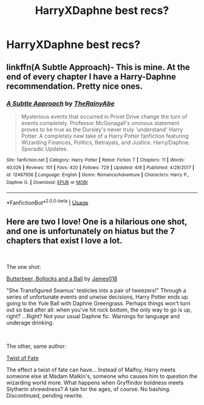 #+TITLE: HarryXDaphne best recs?

* HarryXDaphne best recs?
:PROPERTIES:
:Author: flippityflappityflup
:Score: 5
:DateUnix: 1559176642.0
:DateShort: 2019-May-30
:END:

** linkffn(A Subtle Approach)- This is mine. At the end of every chapter I have a Harry-Daphne recommendation. Pretty nice ones.
:PROPERTIES:
:Author: abh1237777ab
:Score: 2
:DateUnix: 1559185642.0
:DateShort: 2019-May-30
:END:

*** [[https://www.fanfiction.net/s/12467956/1/][*/A Subtle Approach/*]] by [[https://www.fanfiction.net/u/8328082/TheRainyAbe][/TheRainyAbe/]]

#+begin_quote
  Mysterious events that occurred in Privet Drive change the turn of events completely. Professor McGonagall's ominous statement proves to be true as the Dursley's never truly 'understand' Harry Potter. A completely new take of a Harry Potter fanfiction featuring Wizarding Finances, Politics, Betrayals, and Justice. Harry/Daphne. Sporadic Updates.
#+end_quote

^{/Site/:} ^{fanfiction.net} ^{*|*} ^{/Category/:} ^{Harry} ^{Potter} ^{*|*} ^{/Rated/:} ^{Fiction} ^{T} ^{*|*} ^{/Chapters/:} ^{11} ^{*|*} ^{/Words/:} ^{40,026} ^{*|*} ^{/Reviews/:} ^{101} ^{*|*} ^{/Favs/:} ^{420} ^{*|*} ^{/Follows/:} ^{729} ^{*|*} ^{/Updated/:} ^{4/8} ^{*|*} ^{/Published/:} ^{4/29/2017} ^{*|*} ^{/id/:} ^{12467956} ^{*|*} ^{/Language/:} ^{English} ^{*|*} ^{/Genre/:} ^{Romance/Adventure} ^{*|*} ^{/Characters/:} ^{Harry} ^{P.,} ^{Daphne} ^{G.} ^{*|*} ^{/Download/:} ^{[[http://www.ff2ebook.com/old/ffn-bot/index.php?id=12467956&source=ff&filetype=epub][EPUB]]} ^{or} ^{[[http://www.ff2ebook.com/old/ffn-bot/index.php?id=12467956&source=ff&filetype=mobi][MOBI]]}

--------------

*FanfictionBot*^{2.0.0-beta} | [[https://github.com/tusing/reddit-ffn-bot/wiki/Usage][Usage]]
:PROPERTIES:
:Author: FanfictionBot
:Score: 1
:DateUnix: 1559185659.0
:DateShort: 2019-May-30
:END:


** Here are two I love! One is a hilarious one shot, and one is unfortunately on hiatus but the 7 chapters that exist I love a lot.

​

The one shot:

[[https://www.fanfiction.net/s/12673854/1/Butterbeer-Bollocks-and-a-Ball][Butterbeer, Bollocks and a Ball]] by [[https://www.fanfiction.net/u/1585368/James018][James018]]

"She Transfigured Seamus' testicles into a pair of tweezers!" Through a series of unfortunate events and unwise decisions, Harry Potter ends up going to the Yule Ball with Daphne Greengrass. Perhaps things won't turn out so bad after all: when you've hit rock bottom, the only way to go is up, right? ...Right? Not your usual Daphne fic. Warnings for language and underage drinking.

​

The other, same author:

[[https://www.fanfiction.net/s/6367688/1/Twist-of-Fate][Twist of Fate]]

The effect a twist of fate can have... Instead of Malfoy, Harry meets someone else at Madam Malkin's, someone who causes him to question the wizarding world more. What happens when Gryffindor boldness meets Slytherin shrewdness? A tale for the ages, of course. No bashing. Discontinued, pending rewrite.
:PROPERTIES:
:Author: jade_eyed_angel
:Score: 1
:DateUnix: 1559230700.0
:DateShort: 2019-May-30
:END:
